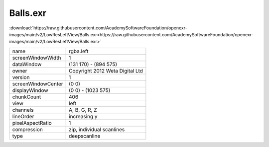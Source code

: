 ..
  SPDX-License-Identifier: BSD-3-Clause
  Copyright Contributors to the OpenEXR Project.

Balls.exr
#########

:download:`https://raw.githubusercontent.com/AcademySoftwareFoundation/openexr-images/main/v2/LowResLeftView/Balls.exr<https://raw.githubusercontent.com/AcademySoftwareFoundation/openexr-images/main/v2/LowResLeftView/Balls.exr>`

.. image:: https://raw.githubusercontent.com/AcademySoftwareFoundation/openexr-images/main/v2/LowResLeftView/Balls.jpg
   :target: https://raw.githubusercontent.com/AcademySoftwareFoundation/openexr-images/main/v2/LowResLeftView/Balls.exr

.. list-table::
   :align: left

   * - name
     - rgba.left
   * - screenWindowWidth
     - 1
   * - dataWindow
     - (131 170) - (894 575)
   * - owner
     - Copyright 2012 Weta Digital Ltd
   * - version
     - 1
   * - screenWindowCenter
     - (0 0)
   * - displayWindow
     - (0 0) - (1023 575)
   * - chunkCount
     - 406
   * - view
     - left
   * - channels
     - A, B, G, R, Z
   * - lineOrder
     - increasing y
   * - pixelAspectRatio
     - 1
   * - compression
     - zip, individual scanlines
   * - type
     - deepscanline
